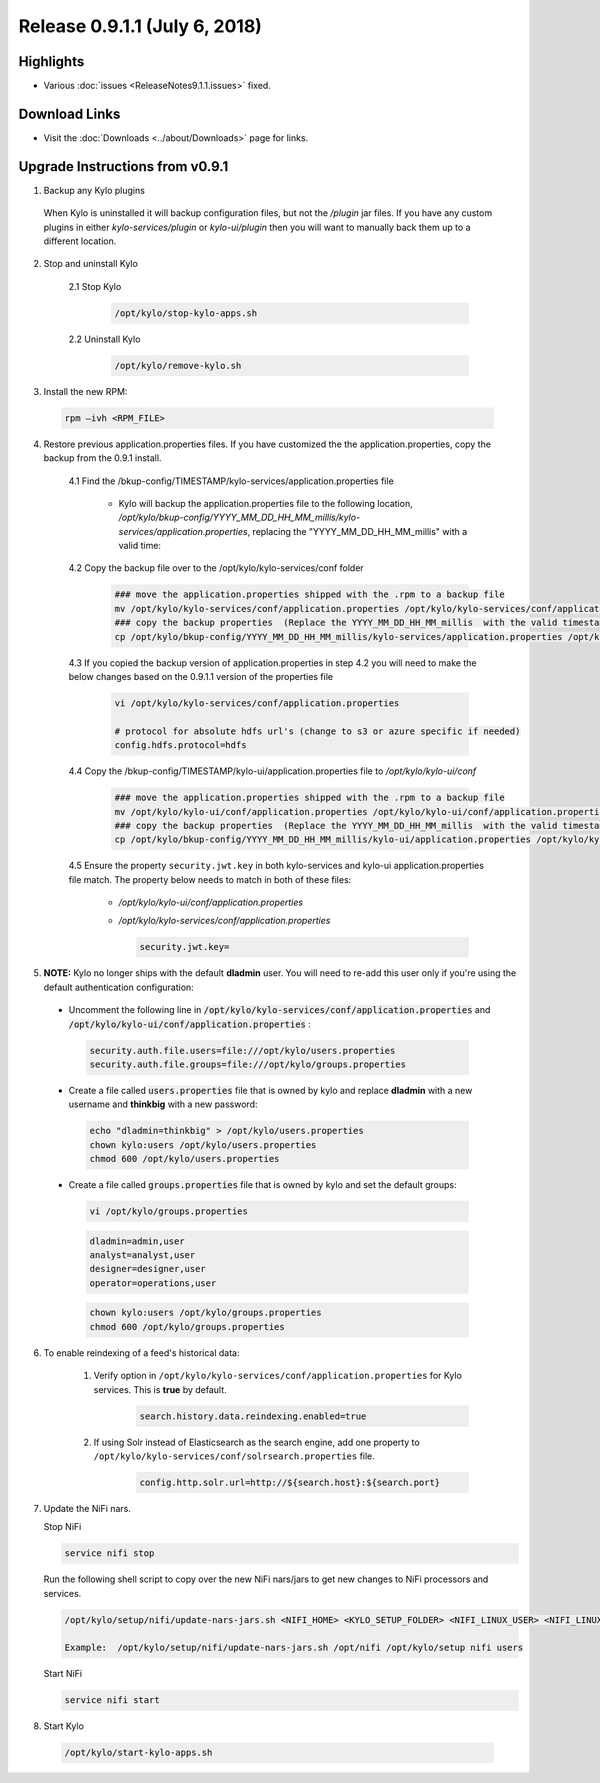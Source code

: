 Release 0.9.1.1 (July 6, 2018)
===============================

Highlights
----------
- Various :doc:`issues <ReleaseNotes9.1.1.issues>` fixed.

Download Links
--------------
- Visit the :doc:`Downloads <../about/Downloads>` page for links.


Upgrade Instructions from v0.9.1
--------------------------------
1. Backup any Kylo plugins

  When Kylo is uninstalled it will backup configuration files, but not the `/plugin` jar files.
  If you have any custom plugins in either `kylo-services/plugin`  or `kylo-ui/plugin` then you will want to manually back them up to a different location.


2. Stop and uninstall Kylo

    2.1 Stop Kylo

        .. code-block:: shell

          /opt/kylo/stop-kylo-apps.sh

        ..

    2.2 Uninstall Kylo

        .. code-block:: shell

          /opt/kylo/remove-kylo.sh

        ..


3. Install the new RPM:

 .. code-block:: shell

     rpm –ivh <RPM_FILE>

 ..

4. Restore previous application.properties files. If you have customized the the application.properties, copy the backup from the 0.9.1 install.

     4.1 Find the /bkup-config/TIMESTAMP/kylo-services/application.properties file

        - Kylo will backup the application.properties file to the following location, */opt/kylo/bkup-config/YYYY_MM_DD_HH_MM_millis/kylo-services/application.properties*, replacing the "YYYY_MM_DD_HH_MM_millis" with a valid time:

     4.2 Copy the backup file over to the /opt/kylo/kylo-services/conf folder

        .. code-block:: shell

          ### move the application.properties shipped with the .rpm to a backup file
          mv /opt/kylo/kylo-services/conf/application.properties /opt/kylo/kylo-services/conf/application.properties.0_9_1_1_template
          ### copy the backup properties  (Replace the YYYY_MM_DD_HH_MM_millis  with the valid timestamp)
          cp /opt/kylo/bkup-config/YYYY_MM_DD_HH_MM_millis/kylo-services/application.properties /opt/kylo/kylo-services/conf

        ..

     4.3 If you copied the backup version of application.properties in step 4.2 you will need to make the below changes based on the 0.9.1.1 version of the properties file

        .. code-block:: shell

          vi /opt/kylo/kylo-services/conf/application.properties

          # protocol for absolute hdfs url's (change to s3 or azure specific if needed)
          config.hdfs.protocol=hdfs

        ..

     4.4 Copy the /bkup-config/TIMESTAMP/kylo-ui/application.properties file to `/opt/kylo/kylo-ui/conf`

        .. code-block:: shell

          ### move the application.properties shipped with the .rpm to a backup file
          mv /opt/kylo/kylo-ui/conf/application.properties /opt/kylo/kylo-ui/conf/application.properties.0_9_1_1_template
          ### copy the backup properties  (Replace the YYYY_MM_DD_HH_MM_millis  with the valid timestamp)
          cp /opt/kylo/bkup-config/YYYY_MM_DD_HH_MM_millis/kylo-ui/application.properties /opt/kylo/kylo-ui/conf

        ..

     4.5 Ensure the property ``security.jwt.key`` in both kylo-services and kylo-ui application.properties file match.  The property below needs to match in both of these files:

        - */opt/kylo/kylo-ui/conf/application.properties*
        - */opt/kylo/kylo-services/conf/application.properties*

          .. code-block:: properties

            security.jwt.key=

          ..


5.  **NOTE:** Kylo no longer ships with the default **dladmin** user. You will need to re-add this user only if you're using the default authentication configuration:

   - Uncomment the following line in :code:`/opt/kylo/kylo-services/conf/application.properties` and :code:`/opt/kylo/kylo-ui/conf/application.properties` :

    .. code-block:: properties

        security.auth.file.users=file:///opt/kylo/users.properties
        security.auth.file.groups=file:///opt/kylo/groups.properties

    ..

   - Create a file called :code:`users.properties` file that is owned by kylo and replace **dladmin** with a new username and **thinkbig** with a new password:

    .. code-block:: shell

        echo "dladmin=thinkbig" > /opt/kylo/users.properties
        chown kylo:users /opt/kylo/users.properties
        chmod 600 /opt/kylo/users.properties

    ..

   - Create a file called :code:`groups.properties` file that is owned by kylo and set the default groups:

    .. code-block:: shell

        vi /opt/kylo/groups.properties


    .. code-block:: properties

        dladmin=admin,user
        analyst=analyst,user
        designer=designer,user
        operator=operations,user

    .. code-block:: shell

        chown kylo:users /opt/kylo/groups.properties
        chmod 600 /opt/kylo/groups.properties

6. To enable reindexing of a feed's historical data:

    1. Verify option in ``/opt/kylo/kylo-services/conf/application.properties`` for Kylo services. This is **true** by default.

        .. code-block:: shell

            search.history.data.reindexing.enabled=true
        ..


    2. If using Solr instead of Elasticsearch as the search engine, add one property to ``/opt/kylo/kylo-services/conf/solrsearch.properties`` file.

        .. code-block:: shell

            config.http.solr.url=http://${search.host}:${search.port}

        ..

7. Update the NiFi nars.

   Stop NiFi

   .. code-block:: shell

      service nifi stop

   ..

   Run the following shell script to copy over the new NiFi nars/jars to get new changes to NiFi processors and services.

   .. code-block:: shell

      /opt/kylo/setup/nifi/update-nars-jars.sh <NIFI_HOME> <KYLO_SETUP_FOLDER> <NIFI_LINUX_USER> <NIFI_LINUX_GROUP>

      Example:  /opt/kylo/setup/nifi/update-nars-jars.sh /opt/nifi /opt/kylo/setup nifi users

   ..

   Start NiFi

   .. code-block:: shell

      service nifi start

   ..

8. Start Kylo

 .. code-block:: shell

   /opt/kylo/start-kylo-apps.sh

 ..



.. |Think_Big_Analytics_Contact_Link| raw:: html

   <a href="https://www.thinkbiganalytics.com/contact/" target="_blank">Think Big Analytics</a>

.. |JIRA_Issues_Link| raw:: html